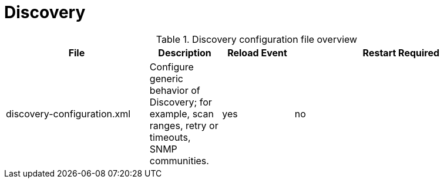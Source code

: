 [[ref-daemon-config-files-discovery]]
= Discovery

.Discovery configuration file overview
[options="header"]
[cols="2,1,1,3"]
|===
| File
| Description
| Reload Event
| Restart Required

| discovery-configuration.xml
| Configure generic behavior of Discovery; for example, scan ranges, retry or timeouts, SNMP communities.
| yes
| no
|===
